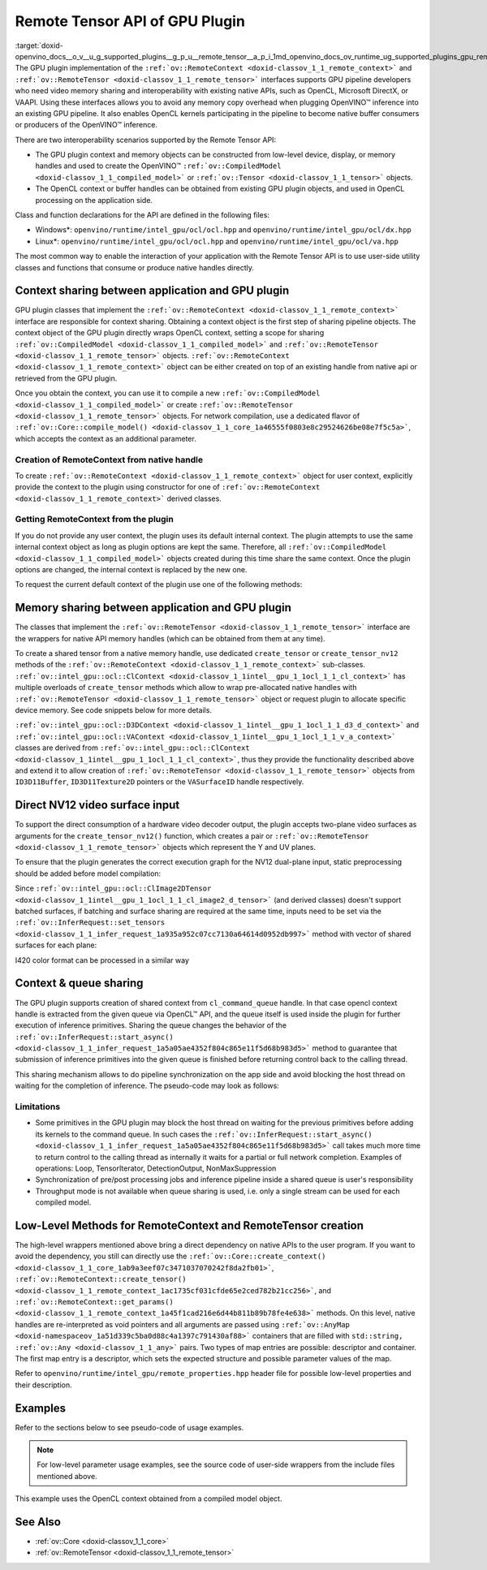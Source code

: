 .. index:: pair: page; Remote Tensor API of GPU Plugin
.. _doxid-openvino_docs__o_v__u_g_supported_plugins__g_p_u__remote_tensor__a_p_i:


Remote Tensor API of GPU Plugin
===============================

:target:`doxid-openvino_docs__o_v__u_g_supported_plugins__g_p_u__remote_tensor__a_p_i_1md_openvino_docs_ov_runtime_ug_supported_plugins_gpu_remotetensor_api` The GPU plugin implementation of the ``:ref:`ov::RemoteContext <doxid-classov_1_1_remote_context>``` and ``:ref:`ov::RemoteTensor <doxid-classov_1_1_remote_tensor>``` interfaces supports GPU pipeline developers who need video memory sharing and interoperability with existing native APIs, such as OpenCL, Microsoft DirectX, or VAAPI. Using these interfaces allows you to avoid any memory copy overhead when plugging OpenVINO™ inference into an existing GPU pipeline. It also enables OpenCL kernels participating in the pipeline to become native buffer consumers or producers of the OpenVINO™ inference.

There are two interoperability scenarios supported by the Remote Tensor API:

* The GPU plugin context and memory objects can be constructed from low-level device, display, or memory handles and used to create the OpenVINO™ ``:ref:`ov::CompiledModel <doxid-classov_1_1_compiled_model>``` or ``:ref:`ov::Tensor <doxid-classov_1_1_tensor>``` objects.

* The OpenCL context or buffer handles can be obtained from existing GPU plugin objects, and used in OpenCL processing on the application side.

Class and function declarations for the API are defined in the following files:

* Windows\*: ``openvino/runtime/intel_gpu/ocl/ocl.hpp`` and ``openvino/runtime/intel_gpu/ocl/dx.hpp``

* Linux\*: ``openvino/runtime/intel_gpu/ocl/ocl.hpp`` and ``openvino/runtime/intel_gpu/ocl/va.hpp``

The most common way to enable the interaction of your application with the Remote Tensor API is to use user-side utility classes and functions that consume or produce native handles directly.

Context sharing between application and GPU plugin
~~~~~~~~~~~~~~~~~~~~~~~~~~~~~~~~~~~~~~~~~~~~~~~~~~

GPU plugin classes that implement the ``:ref:`ov::RemoteContext <doxid-classov_1_1_remote_context>``` interface are responsible for context sharing. Obtaining a context object is the first step of sharing pipeline objects. The context object of the GPU plugin directly wraps OpenCL context, setting a scope for sharing ``:ref:`ov::CompiledModel <doxid-classov_1_1_compiled_model>``` and ``:ref:`ov::RemoteTensor <doxid-classov_1_1_remote_tensor>``` objects. ``:ref:`ov::RemoteContext <doxid-classov_1_1_remote_context>``` object can be either created on top of an existing handle from native api or retrieved from the GPU plugin.

Once you obtain the context, you can use it to compile a new ``:ref:`ov::CompiledModel <doxid-classov_1_1_compiled_model>``` or create ``:ref:`ov::RemoteTensor <doxid-classov_1_1_remote_tensor>``` objects. For network compilation, use a dedicated flavor of ``:ref:`ov::Core::compile_model() <doxid-classov_1_1_core_1a46555f0803e8c29524626be08e7f5c5a>```, which accepts the context as an additional parameter.

Creation of RemoteContext from native handle
--------------------------------------------

To create ``:ref:`ov::RemoteContext <doxid-classov_1_1_remote_context>``` object for user context, explicitly provide the context to the plugin using constructor for one of ``:ref:`ov::RemoteContext <doxid-classov_1_1_remote_context>``` derived classes.

.. raw:: html

   <div class='sphinxtabset'>







.. raw:: html

   <div class="sphinxtab" data-sphinxtab-value="Linux">







.. raw:: html

   <div class='sphinxtabset'>







.. raw:: html

   <div class="sphinxtab" data-sphinxtab-value="Create from cl_context">





.. ref-code-block:: cpp

	cl_context ctx = get_cl_context();
	:ref:`ov::intel_gpu::ocl::ClContext <doxid-classov_1_1intel__gpu_1_1ocl_1_1_cl_context>` gpu_context(core, ctx);





.. raw:: html

   </div>







.. raw:: html

   <div class="sphinxtab" data-sphinxtab-value="Create from cl_queue">





.. ref-code-block:: cpp

	cl_command_queue queue = get_cl_queue();
	:ref:`ov::intel_gpu::ocl::ClContext <doxid-classov_1_1intel__gpu_1_1ocl_1_1_cl_context>` gpu_context(core, queue);





.. raw:: html

   </div>







.. raw:: html

   <div class="sphinxtab" data-sphinxtab-value="Create from VADisplay">





.. ref-code-block:: cpp

	VADisplay display = get_va_display();
	:ref:`ov::intel_gpu::ocl::VAContext <doxid-classov_1_1intel__gpu_1_1ocl_1_1_v_a_context>` gpu_context(core, display);





.. raw:: html

   </div>







.. raw:: html

   </div>







.. raw:: html

   </div>







.. raw:: html

   <div class="sphinxtab" data-sphinxtab-value="Windows">







.. raw:: html

   <div class='sphinxtabset'>







.. raw:: html

   <div class="sphinxtab" data-sphinxtab-value="Create from cl_context">





.. ref-code-block:: cpp

	cl_context ctx = get_cl_context();
	:ref:`ov::intel_gpu::ocl::ClContext <doxid-classov_1_1intel__gpu_1_1ocl_1_1_cl_context>` gpu_context(core, ctx);





.. raw:: html

   </div>







.. raw:: html

   <div class="sphinxtab" data-sphinxtab-value="Create from cl_queue">





.. ref-code-block:: cpp

	cl_command_queue queue = get_cl_queue();
	:ref:`ov::intel_gpu::ocl::ClContext <doxid-classov_1_1intel__gpu_1_1ocl_1_1_cl_context>` gpu_context(core, queue);





.. raw:: html

   </div>







.. raw:: html

   <div class="sphinxtab" data-sphinxtab-value="Create from ID3D11Device">





.. ref-code-block:: cpp

	ID3D11Device\* device = get_d3d_device();
	:ref:`ov::intel_gpu::ocl::D3DContext <doxid-classov_1_1intel__gpu_1_1ocl_1_1_d3_d_context>` gpu_context(core, device);





.. raw:: html

   </div>







.. raw:: html

   </div>







.. raw:: html

   </div>

Getting RemoteContext from the plugin
-------------------------------------

If you do not provide any user context, the plugin uses its default internal context. The plugin attempts to use the same internal context object as long as plugin options are kept the same. Therefore, all ``:ref:`ov::CompiledModel <doxid-classov_1_1_compiled_model>``` objects created during this time share the same context. Once the plugin options are changed, the internal context is replaced by the new one.

To request the current default context of the plugin use one of the following methods:

.. raw:: html

   <div class='sphinxtabset'>







.. raw:: html

   <div class="sphinxtab" data-sphinxtab-value="Get context from Core">





.. ref-code-block:: cpp

	auto gpu_context = core.:ref:`get_default_context <doxid-classov_1_1_core_1a0ae465fb50e92fa63054c2d0acfd25ae>`("GPU").:ref:`as <doxid-classov_1_1_remote_context_1a54021126344109640e35a18842d22654>`<:ref:`ov::intel_gpu::ocl::ClContext <doxid-classov_1_1intel__gpu_1_1ocl_1_1_cl_context>`>();
	// Extract ocl context handle from RemoteContext
	cl_context context_handle = gpu_context.:ref:`get <doxid-classov_1_1intel__gpu_1_1ocl_1_1_cl_context_1a9a8d57332c8bb376487fe5b4a0bfb6fe>`();





.. raw:: html

   </div>







.. raw:: html

   <div class="sphinxtab" data-sphinxtab-value="Bacthing via throughput hint">





.. ref-code-block:: cpp

	auto gpu_context = compiled_model.:ref:`get_context <doxid-classov_1_1_compiled_model_1a22c5537d4c7182072d327077c386b01a>`().:ref:`as <doxid-classov_1_1_remote_context_1a54021126344109640e35a18842d22654>`<:ref:`ov::intel_gpu::ocl::ClContext <doxid-classov_1_1intel__gpu_1_1ocl_1_1_cl_context>`>();
	// Extract ocl context handle from RemoteContext
	cl_context context_handle = gpu_context.:ref:`get <doxid-classov_1_1intel__gpu_1_1ocl_1_1_cl_context_1a9a8d57332c8bb376487fe5b4a0bfb6fe>`();





.. raw:: html

   </div>







.. raw:: html

   </div>





Memory sharing between application and GPU plugin
~~~~~~~~~~~~~~~~~~~~~~~~~~~~~~~~~~~~~~~~~~~~~~~~~

The classes that implement the ``:ref:`ov::RemoteTensor <doxid-classov_1_1_remote_tensor>``` interface are the wrappers for native API memory handles (which can be obtained from them at any time).

To create a shared tensor from a native memory handle, use dedicated ``create_tensor`` or ``create_tensor_nv12`` methods of the ``:ref:`ov::RemoteContext <doxid-classov_1_1_remote_context>``` sub-classes. ``:ref:`ov::intel_gpu::ocl::ClContext <doxid-classov_1_1intel__gpu_1_1ocl_1_1_cl_context>``` has multiple overloads of ``create_tensor`` methods which allow to wrap pre-allocated native handles with ``:ref:`ov::RemoteTensor <doxid-classov_1_1_remote_tensor>``` object or request plugin to allocate specific device memory. See code snippets below for more details.

.. raw:: html

   <div class='sphinxtabset'>







.. raw:: html

   <div class="sphinxtab" data-sphinxtab-value="Wrap native handles">







.. raw:: html

   <div class='sphinxtabset'>







.. raw:: html

   <div class="sphinxtab" data-sphinxtab-value="USM pointer">





.. ref-code-block:: cpp

	void\* shared_buffer = allocate_usm_buffer(input_size);
	auto remote_tensor = gpu_context.create_tensor(in_element_type, :ref:`in_shape <doxid-namespacengraph_1_1runtime_1_1reference_1a9ca739ccf7da267b87ff139b4ad05a17>`, shared_buffer);





.. raw:: html

   </div>







.. raw:: html

   <div class="sphinxtab" data-sphinxtab-value="cl_mem">





.. ref-code-block:: cpp

	cl_mem shared_buffer = allocate_cl_mem(input_size);
	auto remote_tensor = gpu_context.create_tensor(in_element_type, :ref:`in_shape <doxid-namespacengraph_1_1runtime_1_1reference_1a9ca739ccf7da267b87ff139b4ad05a17>`, shared_buffer);





.. raw:: html

   </div>







.. raw:: html

   <div class="sphinxtab" data-sphinxtab-value="cl::Buffer">





.. ref-code-block:: cpp

	cl::Buffer shared_buffer = allocate_buffer(input_size);
	auto remote_tensor = gpu_context.create_tensor(in_element_type, :ref:`in_shape <doxid-namespacengraph_1_1runtime_1_1reference_1a9ca739ccf7da267b87ff139b4ad05a17>`, shared_buffer);





.. raw:: html

   </div>







.. raw:: html

   <div class="sphinxtab" data-sphinxtab-value="cl::Image2D">





.. ref-code-block:: cpp

	cl::Image2D shared_buffer = allocate_image(input_size);
	auto remote_tensor = gpu_context.create_tensor(in_element_type, :ref:`in_shape <doxid-namespacengraph_1_1runtime_1_1reference_1a9ca739ccf7da267b87ff139b4ad05a17>`, shared_buffer);





.. raw:: html

   </div>







.. raw:: html

   <div class="sphinxtab" data-sphinxtab-value="biplanar NV12 surface">





.. ref-code-block:: cpp

	cl::Image2D y_plane_surface = allocate_image(y_plane_size);
	cl::Image2D uv_plane_surface = allocate_image(uv_plane_size);
	auto remote_tensor = gpu_context.create_tensor_nv12(y_plane_surface, uv_plane_surface);
	auto y_tensor = remote_tensor.first;
	auto uv_tensor = remote_tensor.second;





.. raw:: html

   </div>







.. raw:: html

   </div>







.. raw:: html

   </div>







.. raw:: html

   <div class="sphinxtab" data-sphinxtab-value="Allocate device memory">







.. raw:: html

   <div class='sphinxtabset'>







.. raw:: html

   <div class="sphinxtab" data-sphinxtab-value="USM host memory">





.. ref-code-block:: cpp

	:ref:`ov::intel_gpu::ocl::USMTensor <doxid-classov_1_1intel__gpu_1_1ocl_1_1_u_s_m_tensor>` remote_tensor = gpu_context.create_usm_host_tensor(in_element_type, :ref:`in_shape <doxid-namespacengraph_1_1runtime_1_1reference_1a9ca739ccf7da267b87ff139b4ad05a17>`);
	// Extract raw usm pointer from remote tensor
	void\* usm_ptr = remote_tensor.:ref:`get <doxid-classov_1_1intel__gpu_1_1ocl_1_1_u_s_m_tensor_1a362bb5315074e1068214b3c1b59e76a3>`();





.. raw:: html

   </div>







.. raw:: html

   <div class="sphinxtab" data-sphinxtab-value="USM device memory">





.. ref-code-block:: cpp

	auto remote_tensor = gpu_context.create_usm_device_tensor(in_element_type, :ref:`in_shape <doxid-namespacengraph_1_1runtime_1_1reference_1a9ca739ccf7da267b87ff139b4ad05a17>`);
	// Extract raw usm pointer from remote tensor
	void\* usm_ptr = remote_tensor.:ref:`get <doxid-classov_1_1intel__gpu_1_1ocl_1_1_u_s_m_tensor_1a362bb5315074e1068214b3c1b59e76a3>`();





.. raw:: html

   </div>







.. raw:: html

   <div class="sphinxtab" data-sphinxtab-value="cl::Buffer">





.. ref-code-block:: cpp

	:ref:`ov::RemoteTensor <doxid-classov_1_1_remote_tensor>` remote_tensor = gpu_context.create_tensor(in_element_type, :ref:`in_shape <doxid-namespacengraph_1_1runtime_1_1reference_1a9ca739ccf7da267b87ff139b4ad05a17>`);
	// Cast from base to derived class and extract ocl memory handle
	auto buffer_tensor = remote_tensor.:ref:`as <doxid-classov_1_1_tensor_1a345f8ade85da6fe30bcf8a3ae15a4bca>`<:ref:`ov::intel_gpu::ocl::ClBufferTensor <doxid-classov_1_1intel__gpu_1_1ocl_1_1_cl_buffer_tensor>`>();
	cl_mem :ref:`handle <doxid-group__ie__dev__profiling_1ga8579f29ef5313d519bcaee20dd543a1b>` = buffer_tensor.get();





.. raw:: html

   </div>







.. raw:: html

   </div>







.. raw:: html

   </div>







.. raw:: html

   </div>



``:ref:`ov::intel_gpu::ocl::D3DContext <doxid-classov_1_1intel__gpu_1_1ocl_1_1_d3_d_context>``` and ``:ref:`ov::intel_gpu::ocl::VAContext <doxid-classov_1_1intel__gpu_1_1ocl_1_1_v_a_context>``` classes are derived from ``:ref:`ov::intel_gpu::ocl::ClContext <doxid-classov_1_1intel__gpu_1_1ocl_1_1_cl_context>```, thus they provide the functionality described above and extend it to allow creation of ``:ref:`ov::RemoteTensor <doxid-classov_1_1_remote_tensor>``` objects from ``ID3D11Buffer``, ``ID3D11Texture2D`` pointers or the ``VASurfaceID`` handle respectively.

Direct NV12 video surface input
~~~~~~~~~~~~~~~~~~~~~~~~~~~~~~~

To support the direct consumption of a hardware video decoder output, the plugin accepts two-plane video surfaces as arguments for the ``create_tensor_nv12()`` function, which creates a pair or ``:ref:`ov::RemoteTensor <doxid-classov_1_1_remote_tensor>``` objects which represent the Y and UV planes.

To ensure that the plugin generates the correct execution graph for the NV12 dual-plane input, static preprocessing should be added before model compilation:

.. ref-code-block:: cpp

	using namespace :ref:`ov::preprocess <doxid-namespaceov_1_1preprocess>`;
	auto p = :ref:`PrePostProcessor <doxid-classov_1_1preprocess_1_1_pre_post_processor>`(:ref:`model <doxid-group__ov__runtime__cpp__prop__api_1ga461856fdfb6d7533dc53355aec9e9fad>`);
	p.input().tensor().set_element_type(:ref:`ov::element::u8 <doxid-group__ov__element__cpp__api_1gaaf60c536d3e295285f6a899eb3d29e2f>`)
	                  .set_color_format(ov::preprocess::ColorFormat::NV12_TWO_PLANES, {"y", "uv"})
	                  .set_memory_type(:ref:`ov::intel_gpu::memory_type::surface <doxid-group__ov__runtime__ocl__gpu__prop__cpp__api_1gaec0856a3b996876371138961269b742d>`);
	p.input().preprocess().convert_color(:ref:`ov::preprocess::ColorFormat::BGR <doxid-namespace_inference_engine_1a5ee5ca7708cc67a9a0becc2593d0558aa0fb221afef06def7c25b82d6fa9efc1b>`);
	p.input().model().set_layout("NCHW");
	auto model_with_preproc = p.build();

Since ``:ref:`ov::intel_gpu::ocl::ClImage2DTensor <doxid-classov_1_1intel__gpu_1_1ocl_1_1_cl_image2_d_tensor>``` (and derived classes) doesn't support batched surfaces, if batching and surface sharing are required at the same time, inputs need to be set via the ``:ref:`ov::InferRequest::set_tensors <doxid-classov_1_1_infer_request_1a935a952c07cc7130a64614d0952db997>``` method with vector of shared surfaces for each plane:

.. raw:: html

   <div class='sphinxtabset'>







.. raw:: html

   <div class="sphinxtab" data-sphinxtab-value="Single batch">





.. ref-code-block:: cpp

	:ref:`ov::intel_gpu::ocl::ClImage2DTensor <doxid-classov_1_1intel__gpu_1_1ocl_1_1_cl_image2_d_tensor>` y_tensor = get_y_tensor();
	:ref:`ov::intel_gpu::ocl::ClImage2DTensor <doxid-classov_1_1intel__gpu_1_1ocl_1_1_cl_image2_d_tensor>` uv_tensor = get_uv_tensor();
	infer_request.:ref:`set_tensor <doxid-classov_1_1_infer_request_1af54f126e7fb3b3a0343841dda8bcc368>`("y", y_tensor);
	infer_request.:ref:`set_tensor <doxid-classov_1_1_infer_request_1af54f126e7fb3b3a0343841dda8bcc368>`("uv", uv_tensor);
	infer_request.:ref:`infer <doxid-classov_1_1_infer_request_1abcb7facc9f7c4b9226a1fd343e56958d>`();





.. raw:: html

   </div>







.. raw:: html

   <div class="sphinxtab" data-sphinxtab-value="Multiple batches">





.. ref-code-block:: cpp

	std::vector<ov::Tensor> y_tensors = {y_tensor_0, y_tensor_1};
	std::vector<ov::Tensor> uv_tensors = {uv_tensor_0, uv_tensor_1};
	infer_request.:ref:`set_tensors <doxid-classov_1_1_infer_request_1a935a952c07cc7130a64614d0952db997>`("y", y_tensors);
	infer_request.:ref:`set_tensors <doxid-classov_1_1_infer_request_1a935a952c07cc7130a64614d0952db997>`("uv", uv_tensors);
	infer_request.:ref:`infer <doxid-classov_1_1_infer_request_1abcb7facc9f7c4b9226a1fd343e56958d>`();





.. raw:: html

   </div>







.. raw:: html

   </div>

I420 color format can be processed in a similar way

Context & queue sharing
~~~~~~~~~~~~~~~~~~~~~~~

The GPU plugin supports creation of shared context from ``cl_command_queue`` handle. In that case opencl context handle is extracted from the given queue via OpenCL™ API, and the queue itself is used inside the plugin for further execution of inference primitives. Sharing the queue changes the behavior of the ``:ref:`ov::InferRequest::start_async() <doxid-classov_1_1_infer_request_1a5a05ae4352f804c865e11f5d68b983d5>``` method to guarantee that submission of inference primitives into the given queue is finished before returning control back to the calling thread.

This sharing mechanism allows to do pipeline synchronization on the app side and avoid blocking the host thread on waiting for the completion of inference. The pseudo-code may look as follows:

.. raw:: html

   <div class="collapsible-section" data-title="Queue and context sharing example">

.. ref-code-block:: cpp


	// ...

	// initialize the core and read the model
	:ref:`ov::Core <doxid-classov_1_1_core>` core;
	auto :ref:`model <doxid-group__ov__runtime__cpp__prop__api_1ga461856fdfb6d7533dc53355aec9e9fad>` = core.:ref:`read_model <doxid-classov_1_1_core_1a3cca31e2bb5d569330daa8041e01f6f1>`("model.xml");

	// get opencl queue object
	cl::CommandQueue queue = get_ocl_queue();
	cl::Context cl_context = get_ocl_context();

	// share the queue with GPU plugin and compile model
	auto remote_context = :ref:`ov::intel_gpu::ocl::ClContext <doxid-classov_1_1intel__gpu_1_1ocl_1_1_cl_context>`(core, queue.get());
	auto exec_net_shared = core.:ref:`compile_model <doxid-classov_1_1_core_1a46555f0803e8c29524626be08e7f5c5a>`(:ref:`model <doxid-group__ov__runtime__cpp__prop__api_1ga461856fdfb6d7533dc53355aec9e9fad>`, remote_context);

	auto input = :ref:`model <doxid-group__ov__runtime__cpp__prop__api_1ga461856fdfb6d7533dc53355aec9e9fad>`->get_parameters().at(0);
	auto input_size = :ref:`ov::shape_size <doxid-group__ov__model__cpp__api_1gafe8cdd6477ae9810c2bf368602d35883>`(input->get_shape());
	auto output = :ref:`model <doxid-group__ov__runtime__cpp__prop__api_1ga461856fdfb6d7533dc53355aec9e9fad>`->get_results().at(0);
	auto output_size = :ref:`ov::shape_size <doxid-group__ov__model__cpp__api_1gafe8cdd6477ae9810c2bf368602d35883>`(output->get_shape());
	cl_int err;

	// create the OpenCL buffers within the context
	cl::Buffer shared_in_buffer(cl_context, CL_MEM_READ_WRITE, input_size, NULL, &err);
	cl::Buffer shared_out_buffer(cl_context, CL_MEM_READ_WRITE, output_size, NULL, &err);
	// wrap in and out buffers into RemoteTensor and set them to infer request
	auto shared_in_blob = remote_context.create_tensor(input->get_element_type(), input->get_shape(), shared_in_buffer);
	auto shared_out_blob = remote_context.create_tensor(output->get_element_type(), output->get_shape(), shared_out_buffer);
	auto infer_request = exec_net_shared.create_infer_request();
	infer_request.:ref:`set_tensor <doxid-classov_1_1_infer_request_1af54f126e7fb3b3a0343841dda8bcc368>`(input, shared_in_blob);
	infer_request.:ref:`set_tensor <doxid-classov_1_1_infer_request_1af54f126e7fb3b3a0343841dda8bcc368>`(output, shared_out_blob);

	// ...
	// execute user kernel
	cl::Program program;
	cl::Kernel kernel_preproc(program, "user_kernel_preproc");
	kernel_preproc.setArg(0, shared_in_buffer);
	queue.enqueueNDRangeKernel(kernel_preproc,
	                           cl::NDRange(0),
	                           cl::NDRange(input_size),
	                           cl::NDRange(1),
	                           nullptr,
	                           nullptr);
	// Blocking clFinish() call is not required, but this barrier is added to the queue to guarantee that user kernel is finished
	// before any inference primitive is started
	queue.enqueueBarrierWithWaitList(nullptr, nullptr);
	// ...

	// pass results to the inference
	// since the remote context is created with queue sharing, start_async() guarantees that scheduling is finished
	infer_request.:ref:`start_async <doxid-classov_1_1_infer_request_1a5a05ae4352f804c865e11f5d68b983d5>`();

	// execute some postprocessing kernel.
	// infer_request.wait() is not called, synchonization between inference and post-processing is done via
	// enqueueBarrierWithWaitList call.
	cl::Kernel kernel_postproc(program, "user_kernel_postproc");
	kernel_postproc.setArg(0, shared_out_buffer);
	queue.enqueueBarrierWithWaitList(nullptr, nullptr);
	queue.enqueueNDRangeKernel(kernel_postproc,
	                           cl::NDRange(0),
	                           cl::NDRange(output_size),
	                           cl::NDRange(1),
	                           nullptr,
	                           nullptr);

	// Wait for pipeline completion
	queue.finish();






.. raw:: html

   </div>

Limitations
-----------

* Some primitives in the GPU plugin may block the host thread on waiting for the previous primitives before adding its kernels to the command queue. In such cases the ``:ref:`ov::InferRequest::start_async() <doxid-classov_1_1_infer_request_1a5a05ae4352f804c865e11f5d68b983d5>``` call takes much more time to return control to the calling thread as internally it waits for a partial or full network completion. Examples of operations: Loop, TensorIterator, DetectionOutput, NonMaxSuppression

* Synchronization of pre/post processing jobs and inference pipeline inside a shared queue is user's responsibility

* Throughput mode is not available when queue sharing is used, i.e. only a single stream can be used for each compiled model.

Low-Level Methods for RemoteContext and RemoteTensor creation
~~~~~~~~~~~~~~~~~~~~~~~~~~~~~~~~~~~~~~~~~~~~~~~~~~~~~~~~~~~~~

The high-level wrappers mentioned above bring a direct dependency on native APIs to the user program. If you want to avoid the dependency, you still can directly use the ``:ref:`ov::Core::create_context() <doxid-classov_1_1_core_1ab9a3eef07c3471037070242f8da2fb01>```, ``:ref:`ov::RemoteContext::create_tensor() <doxid-classov_1_1_remote_context_1ac1735cf031cfde65e2ced782b21cc256>```, and ``:ref:`ov::RemoteContext::get_params() <doxid-classov_1_1_remote_context_1a45f1cad216e6d44b811b89b78fe4e638>``` methods. On this level, native handles are re-interpreted as void pointers and all arguments are passed using ``:ref:`ov::AnyMap <doxid-namespaceov_1a51d339c5ba0d88c4a1397c791430af88>``` containers that are filled with ``std::string, :ref:`ov::Any <doxid-classov_1_1_any>``` pairs. Two types of map entries are possible: descriptor and container. The first map entry is a descriptor, which sets the expected structure and possible parameter values of the map.

Refer to ``openvino/runtime/intel_gpu/remote_properties.hpp`` header file for possible low-level properties and their description.

Examples
~~~~~~~~

Refer to the sections below to see pseudo-code of usage examples.

.. note:: For low-level parameter usage examples, see the source code of user-side wrappers from the include files mentioned above.

.. raw:: html

   <div class="collapsible-section" data-title="OpenCL Kernel Execution on a Shared Buffer">

This example uses the OpenCL context obtained from a compiled model object.

.. ref-code-block:: cpp


	// ...

	// initialize the core and load the network
	:ref:`ov::Core <doxid-classov_1_1_core>` core;
	auto :ref:`model <doxid-group__ov__runtime__cpp__prop__api_1ga461856fdfb6d7533dc53355aec9e9fad>` = core.:ref:`read_model <doxid-classov_1_1_core_1a3cca31e2bb5d569330daa8041e01f6f1>`("model.xml");
	auto compiled_model = core.:ref:`compile_model <doxid-classov_1_1_core_1a46555f0803e8c29524626be08e7f5c5a>`(:ref:`model <doxid-group__ov__runtime__cpp__prop__api_1ga461856fdfb6d7533dc53355aec9e9fad>`, "GPU");
	auto infer_request = compiled_model.:ref:`create_infer_request <doxid-classov_1_1_compiled_model_1ae3633c0eb5173ed776446fba32b95953>`();


	// obtain the RemoteContext from the compiled model object and cast it to ClContext
	auto gpu_context = compiled_model.:ref:`get_context <doxid-classov_1_1_compiled_model_1a22c5537d4c7182072d327077c386b01a>`().:ref:`as <doxid-classov_1_1_remote_context_1a54021126344109640e35a18842d22654>`<:ref:`ov::intel_gpu::ocl::ClContext <doxid-classov_1_1intel__gpu_1_1ocl_1_1_cl_context>`>();
	// obtain the OpenCL context handle from the RemoteContext,
	// get device info and create a queue
	cl::Context cl_context = gpu_context;
	cl::Device device = cl::Device(cl_context.getInfo<CL_CONTEXT_DEVICES>()[0].get(), true);
	cl_command_queue_properties props = CL_QUEUE_OUT_OF_ORDER_EXEC_MODE_ENABLE;
	cl::CommandQueue queue = cl::CommandQueue(cl_context, device, props);

	// create the OpenCL buffer within the obtained context
	auto input = :ref:`model <doxid-group__ov__runtime__cpp__prop__api_1ga461856fdfb6d7533dc53355aec9e9fad>`->get_parameters().at(0);
	auto input_size = :ref:`ov::shape_size <doxid-group__ov__model__cpp__api_1gafe8cdd6477ae9810c2bf368602d35883>`(input->get_shape());
	cl_int err;
	cl::Buffer shared_buffer(cl_context, CL_MEM_READ_WRITE, input_size, NULL, &err);
	// wrap the buffer into RemoteBlob
	auto shared_blob = gpu_context.create_tensor(input->get_element_type(), input->get_shape(), shared_buffer);

	// ...
	// execute user kernel
	cl::Program program;
	cl::Kernel kernel(program, "user_kernel");
	kernel.setArg(0, shared_buffer);
	queue.enqueueNDRangeKernel(kernel,
	                           cl::NDRange(0),
	                           cl::NDRange(input_size),
	                           cl::NDRange(1),
	                           nullptr,
	                           nullptr);
	queue.finish();
	// ...
	// pass results to the inference
	infer_request.:ref:`set_tensor <doxid-classov_1_1_infer_request_1af54f126e7fb3b3a0343841dda8bcc368>`(input, shared_blob);
	infer_request.:ref:`infer <doxid-classov_1_1_infer_request_1abcb7facc9f7c4b9226a1fd343e56958d>`();






.. raw:: html

   </div>

.. raw:: html

   <div class="collapsible-section" data-title="Running GPU Plugin Inference within User-Supplied Shared Context">

.. ref-code-block:: cpp

	cl::Context ctx = get_ocl_context();

	:ref:`ov::Core <doxid-classov_1_1_core>` core;
	auto :ref:`model <doxid-group__ov__runtime__cpp__prop__api_1ga461856fdfb6d7533dc53355aec9e9fad>` = core.:ref:`read_model <doxid-classov_1_1_core_1a3cca31e2bb5d569330daa8041e01f6f1>`("model.xml");

	// share the context with GPU plugin and compile ExecutableNetwork
	auto remote_context = :ref:`ov::intel_gpu::ocl::ClContext <doxid-classov_1_1intel__gpu_1_1ocl_1_1_cl_context>`(core, ctx.get());
	auto exec_net_shared = core.:ref:`compile_model <doxid-classov_1_1_core_1a46555f0803e8c29524626be08e7f5c5a>`(:ref:`model <doxid-group__ov__runtime__cpp__prop__api_1ga461856fdfb6d7533dc53355aec9e9fad>`, remote_context);
	auto inf_req_shared = exec_net_shared.:ref:`create_infer_request <doxid-classov_1_1_compiled_model_1ae3633c0eb5173ed776446fba32b95953>`();


	// ...
	// do OpenCL processing stuff
	// ...

	// run the inference
	inf_req_shared.:ref:`infer <doxid-classov_1_1_infer_request_1abcb7facc9f7c4b9226a1fd343e56958d>`();






.. raw:: html

   </div>

.. raw:: html

   <div class="collapsible-section" data-title="Direct Consuming of the NV12 VAAPI Video Decoder Surface on Linux">

.. ref-code-block:: cpp


	// ...

	using namespace :ref:`ov::preprocess <doxid-namespaceov_1_1preprocess>`;
	auto p = :ref:`PrePostProcessor <doxid-classov_1_1preprocess_1_1_pre_post_processor>`(:ref:`model <doxid-group__ov__runtime__cpp__prop__api_1ga461856fdfb6d7533dc53355aec9e9fad>`);
	p.input().tensor().set_element_type(:ref:`ov::element::u8 <doxid-group__ov__element__cpp__api_1gaaf60c536d3e295285f6a899eb3d29e2f>`)
	                  .set_color_format(ov::preprocess::ColorFormat::NV12_TWO_PLANES, {"y", "uv"})
	                  .set_memory_type(:ref:`ov::intel_gpu::memory_type::surface <doxid-group__ov__runtime__ocl__gpu__prop__cpp__api_1gaec0856a3b996876371138961269b742d>`);
	p.input().preprocess().convert_color(:ref:`ov::preprocess::ColorFormat::BGR <doxid-namespace_inference_engine_1a5ee5ca7708cc67a9a0becc2593d0558aa0fb221afef06def7c25b82d6fa9efc1b>`);
	p.input().model().set_layout("NCHW");
	:ref:`model <doxid-group__ov__runtime__cpp__prop__api_1ga461856fdfb6d7533dc53355aec9e9fad>` = p.build();

	VADisplay disp = get_va_display();
	// create the shared context object
	auto shared_va_context = :ref:`ov::intel_gpu::ocl::VAContext <doxid-classov_1_1intel__gpu_1_1ocl_1_1_v_a_context>`(core, disp);
	// compile model within a shared context
	auto compiled_model = core.:ref:`compile_model <doxid-classov_1_1_core_1a46555f0803e8c29524626be08e7f5c5a>`(:ref:`model <doxid-group__ov__runtime__cpp__prop__api_1ga461856fdfb6d7533dc53355aec9e9fad>`, shared_va_context);

	auto input = :ref:`model <doxid-group__ov__runtime__cpp__prop__api_1ga461856fdfb6d7533dc53355aec9e9fad>`->get_parameters().at(0);
	size_t width = 1024;
	size_t height = 768;

	// execute decoding and obtain decoded surface handle
	VASurfaceID va_surface = decode_va_surface();
	//     ...
	//wrap decoder output into RemoteBlobs and set it as inference input
	auto nv12_blob = shared_va_context.create_tensor_nv12(height, width, va_surface);

	auto infer_request = compiled_model.:ref:`create_infer_request <doxid-classov_1_1_compiled_model_1ae3633c0eb5173ed776446fba32b95953>`();
	infer_request.:ref:`set_tensor <doxid-classov_1_1_infer_request_1af54f126e7fb3b3a0343841dda8bcc368>`("y", nv12_blob.first);
	infer_request.:ref:`set_tensor <doxid-classov_1_1_infer_request_1af54f126e7fb3b3a0343841dda8bcc368>`("uv", nv12_blob.second);
	infer_request.:ref:`start_async <doxid-classov_1_1_infer_request_1a5a05ae4352f804c865e11f5d68b983d5>`();
	infer_request.:ref:`wait <doxid-classov_1_1_infer_request_1ab0e0739da45789d816f8b5584a0b5691>`();






.. raw:: html

   </div>

See Also
~~~~~~~~

* :ref:`ov::Core <doxid-classov_1_1_core>`

* :ref:`ov::RemoteTensor <doxid-classov_1_1_remote_tensor>`

